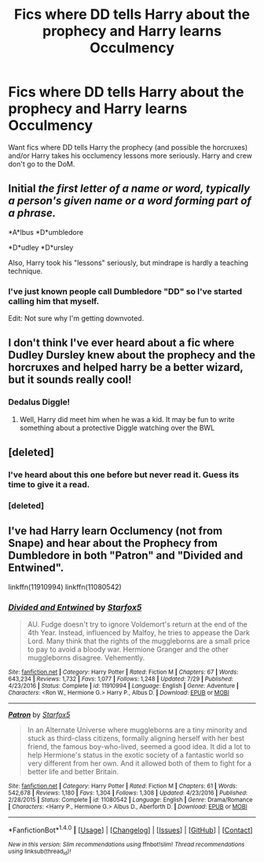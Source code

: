 #+TITLE: Fics where DD tells Harry about the prophecy and Harry learns Occulmency

* Fics where DD tells Harry about the prophecy and Harry learns Occulmency
:PROPERTIES:
:Score: 0
:DateUnix: 1514503124.0
:DateShort: 2017-Dec-29
:END:
Want fics where DD tells Harry the prophecy (and possible the horcruxes) and/or Harry takes his occlumency lessons more seriously. Harry and crew don't go to the DoM.


** *Initial* /the first letter of a name or word, typically a person's given name or a word forming part of a phrase./

*A*lbus *D*umbledore

*D*udley *D*ursley

Also, Harry took his "lessons" seriously, but mindrape is hardly a teaching technique.
:PROPERTIES:
:Author: Edocsiru
:Score: 6
:DateUnix: 1514510699.0
:DateShort: 2017-Dec-29
:END:

*** I've just known people call Dumbledore "DD" so I've started calling him that myself.

Edit: Not sure why I'm getting downvoted.
:PROPERTIES:
:Score: -5
:DateUnix: 1514511045.0
:DateShort: 2017-Dec-29
:END:


** I don't think I've ever heard about a fic where Dudley Dursley knew about the prophecy and the horcruxes and helped harry be a better wizard, but it sounds really cool!
:PROPERTIES:
:Author: Jfoodsama
:Score: 9
:DateUnix: 1514508266.0
:DateShort: 2017-Dec-29
:END:

*** Dedalus Diggle!
:PROPERTIES:
:Author: Termsndconditions
:Score: 4
:DateUnix: 1514557349.0
:DateShort: 2017-Dec-29
:END:

**** Well, Harry did meet him when he was a kid. It may be fun to write something about a protective Diggle watching over the BWL
:PROPERTIES:
:Author: Jfoodsama
:Score: 3
:DateUnix: 1514557468.0
:DateShort: 2017-Dec-29
:END:


** [deleted]
:PROPERTIES:
:Score: 3
:DateUnix: 1514508269.0
:DateShort: 2017-Dec-29
:END:

*** I've heard about this one before but never read it. Guess its time to give it a read.
:PROPERTIES:
:Score: 2
:DateUnix: 1514510777.0
:DateShort: 2017-Dec-29
:END:


*** [deleted]
:PROPERTIES:
:Score: 1
:DateUnix: 1514508281.0
:DateShort: 2017-Dec-29
:END:


** I've had Harry learn Occlumency (not from Snape) and hear about the Prophecy from Dumbledore in both "Patron" and "Divided and Entwined".

linkffn(11910994) linkffn(11080542)
:PROPERTIES:
:Author: Starfox5
:Score: 1
:DateUnix: 1514669883.0
:DateShort: 2017-Dec-31
:END:

*** [[http://www.fanfiction.net/s/11910994/1/][*/Divided and Entwined/*]] by [[https://www.fanfiction.net/u/2548648/Starfox5][/Starfox5/]]

#+begin_quote
  AU. Fudge doesn't try to ignore Voldemort's return at the end of the 4th Year. Instead, influenced by Malfoy, he tries to appease the Dark Lord. Many think that the rights of the muggleborns are a small price to pay to avoid a bloody war. Hermione Granger and the other muggleborns disagree. Vehemently.
#+end_quote

^{/Site/: [[http://www.fanfiction.net/][fanfiction.net]] *|* /Category/: Harry Potter *|* /Rated/: Fiction M *|* /Chapters/: 67 *|* /Words/: 643,234 *|* /Reviews/: 1,732 *|* /Favs/: 1,077 *|* /Follows/: 1,248 *|* /Updated/: 7/29 *|* /Published/: 4/23/2016 *|* /Status/: Complete *|* /id/: 11910994 *|* /Language/: English *|* /Genre/: Adventure *|* /Characters/: <Ron W., Hermione G.> Harry P., Albus D. *|* /Download/: [[http://www.ff2ebook.com/old/ffn-bot/index.php?id=11910994&source=ff&filetype=epub][EPUB]] or [[http://www.ff2ebook.com/old/ffn-bot/index.php?id=11910994&source=ff&filetype=mobi][MOBI]]}

--------------

[[http://www.fanfiction.net/s/11080542/1/][*/Patron/*]] by [[https://www.fanfiction.net/u/2548648/Starfox5][/Starfox5/]]

#+begin_quote
  In an Alternate Universe where muggleborns are a tiny minority and stuck as third-class citizens, formally aligning herself with her best friend, the famous boy-who-lived, seemed a good idea. It did a lot to help Hermione's status in the exotic society of a fantastic world so very different from her own. And it allowed both of them to fight for a better life and better Britain.
#+end_quote

^{/Site/: [[http://www.fanfiction.net/][fanfiction.net]] *|* /Category/: Harry Potter *|* /Rated/: Fiction M *|* /Chapters/: 61 *|* /Words/: 542,678 *|* /Reviews/: 1,180 *|* /Favs/: 1,304 *|* /Follows/: 1,308 *|* /Updated/: 4/23/2016 *|* /Published/: 2/28/2015 *|* /Status/: Complete *|* /id/: 11080542 *|* /Language/: English *|* /Genre/: Drama/Romance *|* /Characters/: <Harry P., Hermione G.> Albus D., Aberforth D. *|* /Download/: [[http://www.ff2ebook.com/old/ffn-bot/index.php?id=11080542&source=ff&filetype=epub][EPUB]] or [[http://www.ff2ebook.com/old/ffn-bot/index.php?id=11080542&source=ff&filetype=mobi][MOBI]]}

--------------

*FanfictionBot*^{1.4.0} *|* [[[https://github.com/tusing/reddit-ffn-bot/wiki/Usage][Usage]]] | [[[https://github.com/tusing/reddit-ffn-bot/wiki/Changelog][Changelog]]] | [[[https://github.com/tusing/reddit-ffn-bot/issues/][Issues]]] | [[[https://github.com/tusing/reddit-ffn-bot/][GitHub]]] | [[[https://www.reddit.com/message/compose?to=tusing][Contact]]]

^{/New in this version: Slim recommendations using/ ffnbot!slim! /Thread recommendations using/ linksub(thread_id)!}
:PROPERTIES:
:Author: FanfictionBot
:Score: 1
:DateUnix: 1514669891.0
:DateShort: 2017-Dec-31
:END:
